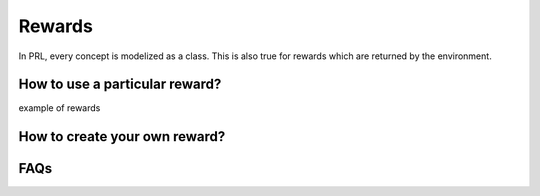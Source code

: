 Rewards
=======

In PRL, every concept is modelized as a class. This is also true for rewards which are returned by the environment.


How to use a particular reward?
-------------------------------

example of rewards


How to create your own reward?
------------------------------


FAQs
----

